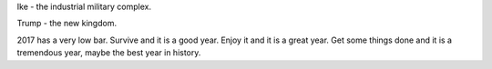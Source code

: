 .. author: revorefurb
.. title: Whiskey Cavendesh
.. slug: whiskey-cavendesh
.. date: 2017-01-26 20:00:35 MST
.. tags: thoughts
.. category: social
.. link: 
.. previewimage: /images/share-preview.png
.. description: like peanut butter and jelly
.. type: text

Ike - the industrial military complex.

Trump - the new kingdom.

2017 has a very low bar. Survive and it is a good year. Enjoy it and it is a great year. Get some things done and it is a tremendous year, maybe the best year in history.

